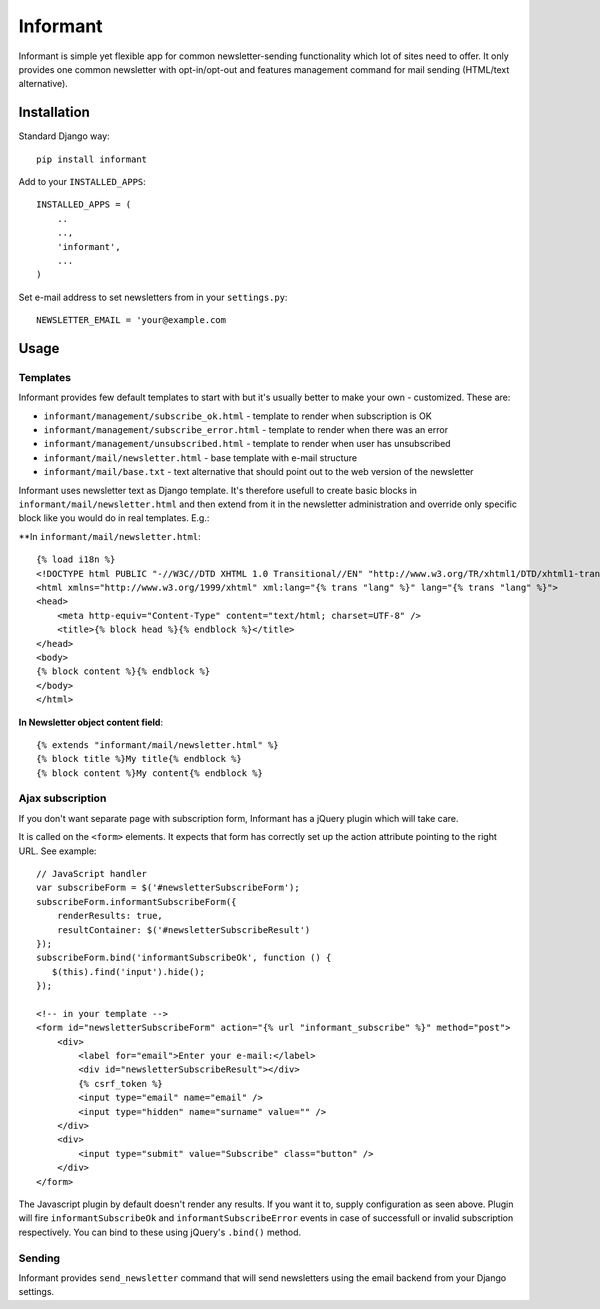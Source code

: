 Informant
---------

Informant is simple yet flexible app for common newsletter-sending functionality
which lot of sites need to offer. It only provides one common newsletter
with opt-in/opt-out and features management command for mail sending (HTML/text alternative).

Installation
============

Standard Django way::
    
    pip install informant
    
Add to your ``INSTALLED_APPS``::

    INSTALLED_APPS = (
        ..
        ..,
        'informant',
        ...
    )
    
Set e-mail address to set newsletters from in your ``settings.py``::

    NEWSLETTER_EMAIL = 'your@example.com
    
Usage
=====
    
Templates
*********

Informant provides few default templates to start with but it's usually better
to make your own - customized. These are:

* ``informant/management/subscribe_ok.html`` - template to render when subscription is OK
* ``informant/management/subscribe_error.html`` - template to render when there was an error
* ``informant/management/unsubscribed.html`` - template to render when user has unsubscribed
* ``informant/mail/newsletter.html`` - base template with e-mail structure
* ``informant/mail/base.txt`` - text alternative that should point out to the web version of the newsletter

Informant uses newsletter text as Django template. It's therefore usefull
to create basic blocks in ``informant/mail/newsletter.html`` and then extend
from it in the newsletter administration and override only specific block
like you would do in real templates. E.g.:

**In ``informant/mail/newsletter.html``::

    {% load i18n %}
    <!DOCTYPE html PUBLIC "-//W3C//DTD XHTML 1.0 Transitional//EN" "http://www.w3.org/TR/xhtml1/DTD/xhtml1-transitional.dtd">
    <html xmlns="http://www.w3.org/1999/xhtml" xml:lang="{% trans "lang" %}" lang="{% trans "lang" %}">
    <head>
        <meta http-equiv="Content-Type" content="text/html; charset=UTF-8" />
        <title>{% block head %}{% endblock %}</title>
    </head>
    <body>
    {% block content %}{% endblock %}
    </body>
    </html>


**In Newsletter object content field**::    

    {% extends "informant/mail/newsletter.html" %}
    {% block title %}My title{% endblock %}
    {% block content %}My content{% endblock %}
        

Ajax subscription
*****************

If you don't want separate page with subscription form, Informant has a 
jQuery plugin which will take care.

It is called on the ``<form>`` elements. It expects that form has correctly
set up the action attribute pointing to the right URL. See example::

    // JavaScript handler
    var subscribeForm = $('#newsletterSubscribeForm'); 
    subscribeForm.informantSubscribeForm({
        renderResults: true,
        resultContainer: $('#newsletterSubscribeResult')
    });
    subscribeForm.bind('informantSubscribeOk', function () {
       $(this).find('input').hide(); 
    });

    <!-- in your template -->
    <form id="newsletterSubscribeForm" action="{% url "informant_subscribe" %}" method="post">
        <div>
            <label for="email">Enter your e-mail:</label>
            <div id="newsletterSubscribeResult"></div>
            {% csrf_token %}
            <input type="email" name="email" />
            <input type="hidden" name="surname" value="" />
        </div>
        <div>
            <input type="submit" value="Subscribe" class="button" />
        </div>
    </form>

The Javascript plugin by default doesn't render any results. If you want 
it to, supply configuration as seen above. Plugin will fire ``informantSubscribeOk``
and ``informantSubscribeError`` events in case of successfull or invalid 
subscription respectively. You can bind to these using jQuery's ``.bind()``
method.

Sending
*******

Informant provides ``send_newsletter`` command that will send newsletters
using the email backend from your Django settings.